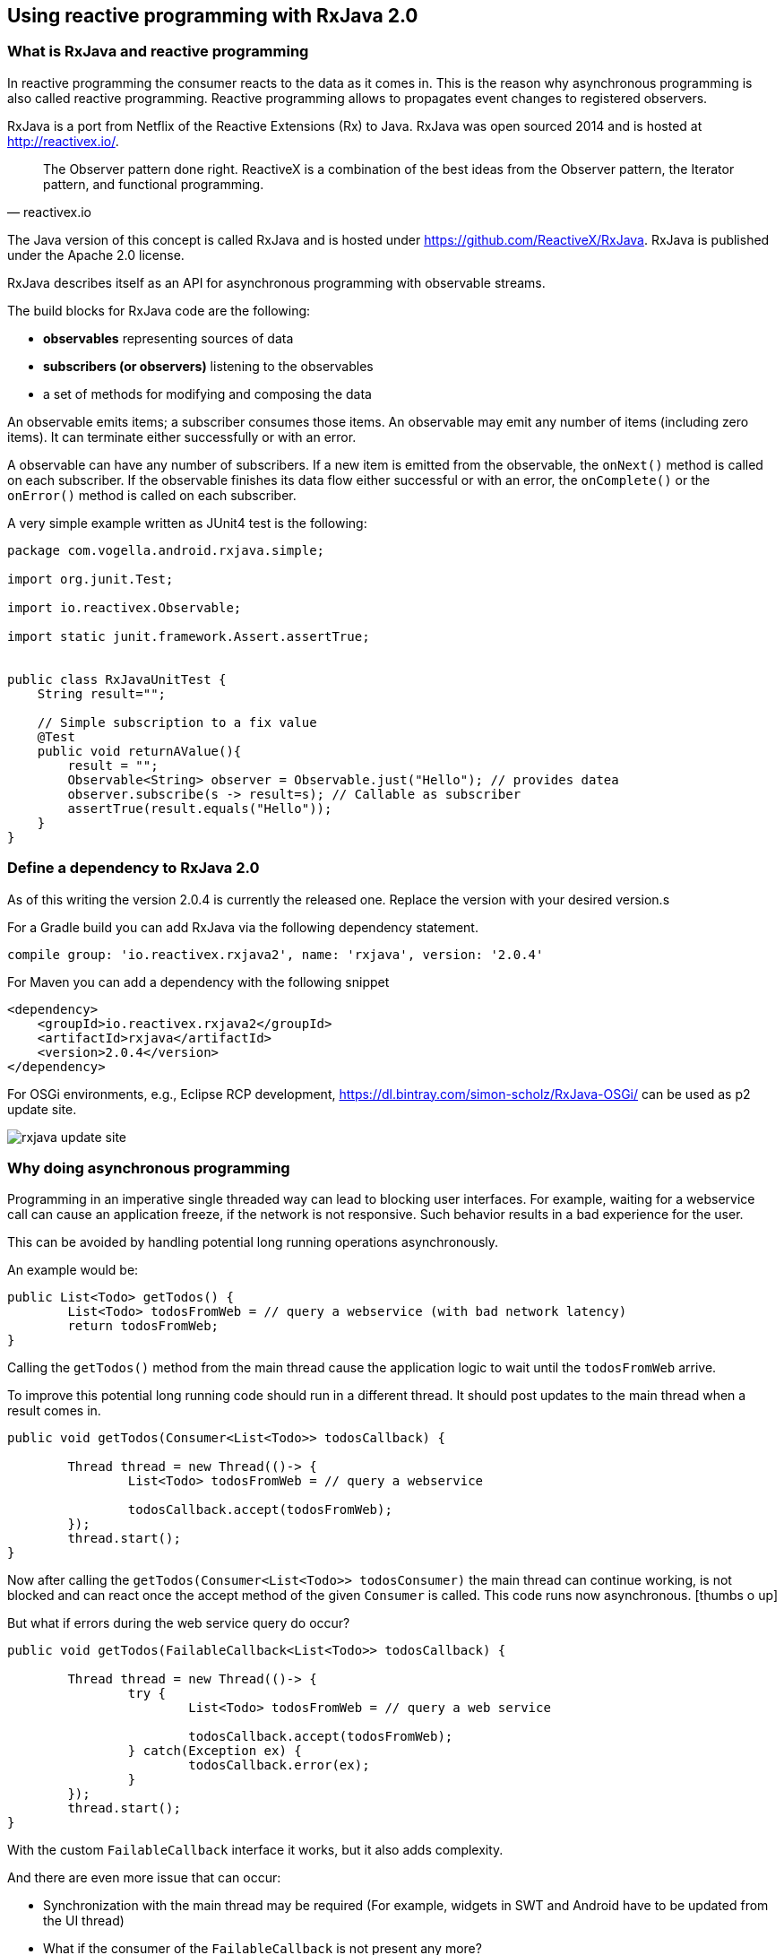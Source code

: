 == Using reactive programming with RxJava 2.0

=== What is RxJava and reactive programming

In reactive programming the consumer reacts to the data as it comes in.
This is the reason why asynchronous programming is also called reactive programming.
Reactive programming allows to propagates event changes to registered observers.

RxJava is a port from Netflix of the Reactive Extensions (Rx) to Java.
RxJava was open sourced 2014 and is hosted at http://reactivex.io/.

[quote, reactivex.io]
____
The Observer pattern done right.
ReactiveX is a combination of the best ideas from the Observer pattern, the Iterator pattern, and functional programming.
____

The Java version of this concept is called RxJava and is hosted under https://github.com/ReactiveX/RxJava.
RxJava is published under the Apache 2.0 license.

RxJava describes itself as an API for asynchronous programming with observable streams.


The build blocks for RxJava code are the following:

* *observables* representing sources of data
* *subscribers (or observers)* listening to the observables
* a set of methods for modifying and composing the data

An observable emits items; a subscriber consumes those items. 
An observable may emit any number of items (including zero items).
It can terminate either successfully or with an error.

A observable can have any number of subscribers.
If a new item is emitted from the observable, the `onNext()` method is called on each subscriber.
If the observable finishes its data flow either successful or with an error, the `onComplete()` or the `onError()` method is called on each subscriber.

A very simple example written as JUnit4 test is the following:

[source,java]
----
package com.vogella.android.rxjava.simple;

import org.junit.Test;

import io.reactivex.Observable;

import static junit.framework.Assert.assertTrue;


public class RxJavaUnitTest {
    String result="";

    // Simple subscription to a fix value
    @Test
    public void returnAValue(){
        result = "";
        Observable<String> observer = Observable.just("Hello"); // provides datea
        observer.subscribe(s -> result=s); // Callable as subscriber
        assertTrue(result.equals("Hello"));
    }
}
----

=== Define a dependency to RxJava 2.0

As of this writing the version 2.0.4 is currently the released one. 
Replace the version with your desired version.s

For a Gradle build you can add RxJava via the following dependency statement.

[source, groovy]
----
compile group: 'io.reactivex.rxjava2', name: 'rxjava', version: '2.0.4'
----

For Maven you can add a dependency with the following snippet

[source,xml]
----
<dependency>
    <groupId>io.reactivex.rxjava2</groupId>
    <artifactId>rxjava</artifactId>
    <version>2.0.4</version>
</dependency>
----

For OSGi environments, e.g., Eclipse RCP development, https://dl.bintray.com/simon-scholz/RxJava-OSGi/ can be used as p2 update site.

image::rxjava-update-site.png[] 

=== Why doing asynchronous programming

Programming in an imperative single threaded way can lead to blocking user interfaces.
For example, waiting for a webservice call can cause an application freeze, if the network is not responsive.
Such behavior results in a bad experience for the user.


This can be avoided by handling potential long running operations asynchronously. 

An example would be:

[source, java]
----
public List<Todo> getTodos() {
	List<Todo> todosFromWeb = // query a webservice (with bad network latency)
	return todosFromWeb;
}
----

Calling the `getTodos()` method from the main thread cause the application logic to wait until the `todosFromWeb` arrive.

To improve this potential long running code should run in a different thread.
It should post updates to the main thread when a result comes in.

[source, java]
----
public void getTodos(Consumer<List<Todo>> todosCallback) {

	Thread thread = new Thread(()-> {
		List<Todo> todosFromWeb = // query a webservice

		todosCallback.accept(todosFromWeb);
	});
	thread.start();
}
----

Now after calling the `getTodos(Consumer<List<Todo>> todosConsumer)` the main thread can continue working, is not blocked and can react once the accept method of the given `Consumer` is called.
This code runs now asynchronous. icon:thumbs-o-up[]

But what if errors during the web service query do occur?

[source, java]
----
public void getTodos(FailableCallback<List<Todo>> todosCallback) {

	Thread thread = new Thread(()-> {
		try {
			List<Todo> todosFromWeb = // query a web service

			todosCallback.accept(todosFromWeb);
		} catch(Exception ex) {
			todosCallback.error(ex);
		}
	});
	thread.start();
}
----

With the custom `FailableCallback` interface it works, but it also adds complexity.

And there are even more issue that can occur:

* Synchronization with the main thread may be required (For example, widgets in SWT and Android have to be updated from the UI thread)
* What if the consumer of the `FailableCallback` is not present any more?
* What if such a `FailableCallback` depends on another `FailableCallback`?

[source, java]
----

public void getUserPermission(FailableCallback<UserPermission> permissionCallback) {
	Thread thread = new Thread(()-> {
		try {
			UserPermission permission = // query a web service

			permissionCallback.accept(permission);
		} catch(Exception ex) {
			permission.error(ex);
		}
	});
	thread.start();
}

public void getTodos(FailableCallback<List<Todo>> todosCallback) {

	Thread thread = new Thread(()-> {
		getUserPermission(new FailableCallback() {

			public void accept(UserPermission permission) {
				if(permission.isValid()) {
					try {
						List<Todo> todosFromWeb = // query a web service

						if(!todosCallbackInstance.isDisposed()) {
							if(syncWithUIThread()) {
								todosCallback.accept(todosFromWeb);
							}
						}
					} catch(Exception ex) {
						if(!todosCallbackInstance.isDisposed()) {
							if(syncWithUIThread()) {
								todosCallback.error(ex);
							}
						}
					}
				}
			}
			
			public void error(Exception ex) {
				// Oh no!
			}
		});
	});
	thread.start();
}
----


This is really bad coding and hard to read code.
Also having lots of callbacks can lead to what is known as the http://callbackhell.com/[callbackhell].
This can be better addressed with RxJava.

=== Advantages of RxJava 

Some advantages of RxJava are the following:

* You can chain async operations, e.g., if a API call depends on the call of another API
* A defined way to handle errors
* It reduces the need for state variables, which can be the source of errors
